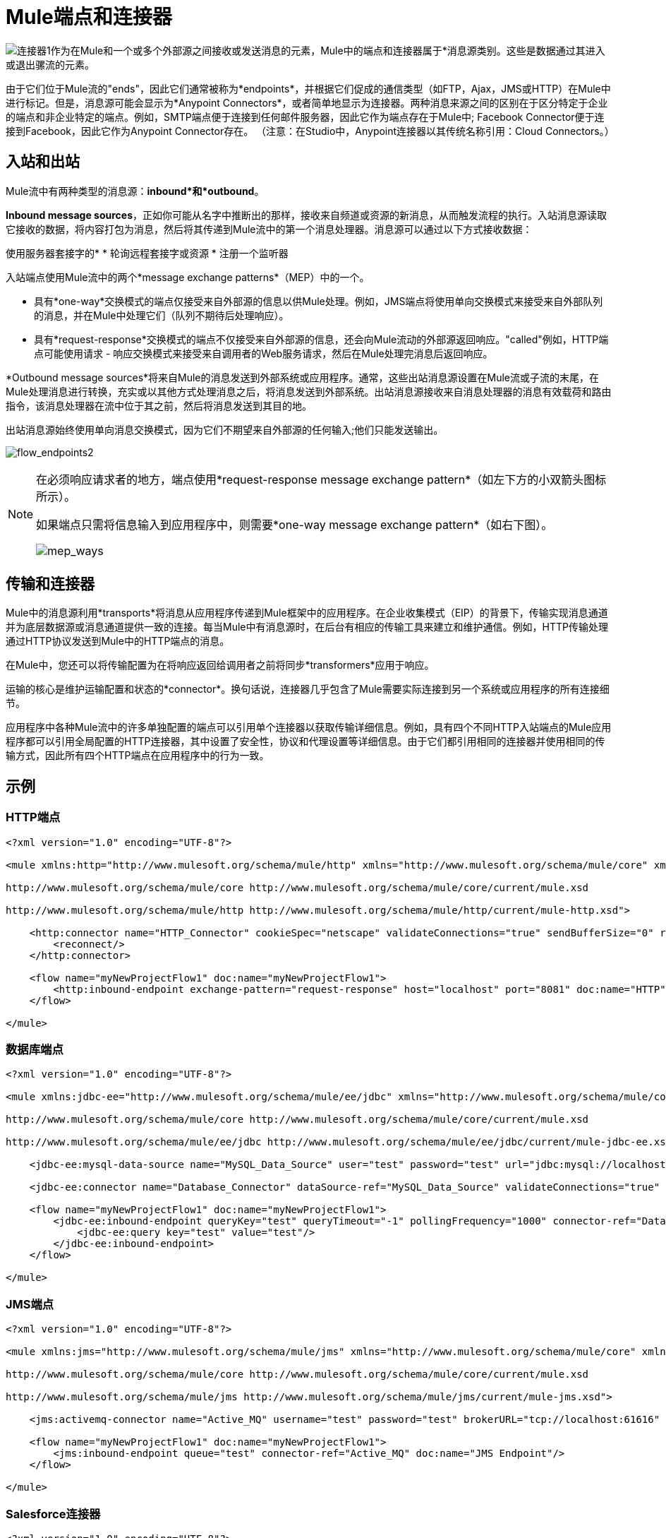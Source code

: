 =  Mule端点和连接器

image:connector-1.png[连接器1]作为在Mule和一个或多个外部源之间接收或发送消息的元素，Mule中的端点和连接器属于*消息源类别。这些是数据通过其进入或退出骡流的元素。

由于它们位于Mule流的"ends"，因此它们通常被称为*endpoints*，并根据它们促成的通信类型（如FTP，Ajax，JMS或HTTP）在Mule中进行标记。但是，消息源可能会显示为*Anypoint Connectors*，或者简单地显示为连接器。两种消息来源之间的区别在于区分特定于企业的端点和非企业特定的端点。例如，SMTP端点便于连接到任何邮件服务器，因此它作为端点存在于Mule中; Facebook Connector便于连接到Facebook，因此它作为Anypoint Connector存在。 （注意：在Studio中，Anypoint连接器以其传统名称引用：Cloud Connectors。）


== 入站和出站

Mule流中有两种类型的消息源：*inbound*和*outbound*。

*Inbound message sources*，正如你可能从名字中推断出的那样，接收来自频道或资源的新消息，从而触发流程的执行。入站消息源读取它接收的数据，将内容打包为消息，然后将其传递到Mule流中的第一个消息处理器。消息源可以通过以下方式接收数据：

使用服务器套接字的* 
* 轮询远程套接字或资源
* 注册一个监听器

入站端点使用Mule流中的两个*message exchange patterns*（MEP）中的一个。

* 具有*one-way*交换模式的端点仅接受来自外部源的信息以供Mule处理。例如，JMS端点将使用单向交换模式来接受来自外部队列的消息，并在Mule中处理它们（队列不期待后处理响应）。

* 具有*request-response*交换模式的端点不仅接受来自外部源的信息，还会向Mule流动的外部源返回响应。"called"例如，HTTP端点可能使用请求 - 响应交换模式来接受来自调用者的Web服务请求，然后在Mule处理完消息后返回响应。

*Outbound message sources*将来自Mule的消息发送到外部系统或应用程序。通常，这些出站消息源设置在Mule流或子流的末尾，在Mule处理消息进行转换，充实或以其他方式处理消息之后，将消息发送到外部系统。出站消息源接收来自消息处理器的消息有效载荷和路由指令，该消息处理器在流中位于其之前，然后将消息发送到其目的地。

出站消息源始终使用单向消息交换模式，因为它们不期望来自外部源的任何输入;他们只能发送输出。

image:flow_endpoints2.png[flow_endpoints2]

[NOTE]
====
在必须响应请求者的地方，端点使用*request-response message exchange pattern*（如左下方的小双箭头图标所示）。

如果端点只需将信息输入到应用程序中，则需要*one-way message exchange pattern*（如右下图）。

image:mep_ways.png[mep_ways]
====

== 传输和连接器

Mule中的消息源利用*transports*将消息从应用程序传递到Mule框架中的应用程序。在企业收集模式（EIP）的背景下，传输实现消息通道并为底层数据源或消息通道提供一致的连接。每当Mule中有消息源时，在后台有相应的传输工具来建立和维护通信。例如，HTTP传输处理通过HTTP协议发送到Mule中的HTTP端点的消息。

在Mule中，您还可以将传输配置为在将响应返回给调用者之前将同步*transformers*应用于响应。

运输的核心是维护运输配置和状态的*connector*。换句话说，连接器几乎包含了Mule需要实际连接到另一个系统或应用程序的所有连接细节。

应用程序中各种Mule流中的许多单独配置的端点可以引用单个连接器以获取传输详细信息。例如，具有四个不同HTTP入站端点的Mule应用程序都可以引用全局配置的HTTP连接器，其中设置了安全性，协议和代理设置等详细信息。由于它们都引用相同的连接器并使用相同的传输方式，因此所有四个HTTP端点在应用程序中的行为一致。

== 示例

===  HTTP端点

[source, xml, linenums]
----
<?xml version="1.0" encoding="UTF-8"?>
 
<mule xmlns:http="http://www.mulesoft.org/schema/mule/http" xmlns="http://www.mulesoft.org/schema/mule/core" xmlns:doc="http://www.mulesoft.org/schema/mule/documentation" xmlns:spring="http://www.springframework.org/schema/beans" version="EE-3.5.0" xmlns:xsi="http://www.w3.org/2001/XMLSchema-instance" xsi:schemaLocation="http://www.springframework.org/schema/beans http://www.springframework.org/schema/beans/spring-beans-current.xsd
 
http://www.mulesoft.org/schema/mule/core http://www.mulesoft.org/schema/mule/core/current/mule.xsd
 
http://www.mulesoft.org/schema/mule/http http://www.mulesoft.org/schema/mule/http/current/mule-http.xsd">
 
    <http:connector name="HTTP_Connector" cookieSpec="netscape" validateConnections="true" sendBufferSize="0" receiveBufferSize="0" receiveBacklog="0" clientSoTimeout="10000" serverSoTimeout="10000" socketSoLinger="0" doc:name="HTTP\HTTPS">
        <reconnect/>
    </http:connector>
 
    <flow name="myNewProjectFlow1" doc:name="myNewProjectFlow1">
        <http:inbound-endpoint exchange-pattern="request-response" host="localhost" port="8081" doc:name="HTTP" connector-ref="HTTP_Connector"/>
    </flow>
 
</mule>
----

=== 数据库端点

[source, xml, linenums]
----
<?xml version="1.0" encoding="UTF-8"?>
 
<mule xmlns:jdbc-ee="http://www.mulesoft.org/schema/mule/ee/jdbc" xmlns="http://www.mulesoft.org/schema/mule/core" xmlns:doc="http://www.mulesoft.org/schema/mule/documentation" xmlns:spring="http://www.springframework.org/schema/beans" version="EE-3.5.0" xmlns:xsi="http://www.w3.org/2001/XMLSchema-instance" xsi:schemaLocation="http://www.springframework.org/schema/beans http://www.springframework.org/schema/beans/spring-beans-current.xsd
 
http://www.mulesoft.org/schema/mule/core http://www.mulesoft.org/schema/mule/core/current/mule.xsd
 
http://www.mulesoft.org/schema/mule/ee/jdbc http://www.mulesoft.org/schema/mule/ee/jdbc/current/mule-jdbc-ee.xsd">
 
    <jdbc-ee:mysql-data-source name="MySQL_Data_Source" user="test" password="test" url="jdbc:mysql://localhost:3306/[dbName]" transactionIsolation="UNSPECIFIED" doc:name="MySQL Data Source"/>
 
    <jdbc-ee:connector name="Database_Connector" dataSource-ref="MySQL_Data_Source" validateConnections="true" queryTimeout="-1" pollingFrequency="0" doc:name="Database"/>
 
    <flow name="myNewProjectFlow1" doc:name="myNewProjectFlow1">
        <jdbc-ee:inbound-endpoint queryKey="test" queryTimeout="-1" pollingFrequency="1000" connector-ref="Database_Connector" doc:name="Database">
            <jdbc-ee:query key="test" value="test"/>
        </jdbc-ee:inbound-endpoint>
    </flow>
 
</mule>
----

===  JMS端点

[source, xml, linenums]
----
<?xml version="1.0" encoding="UTF-8"?>
 
<mule xmlns:jms="http://www.mulesoft.org/schema/mule/jms" xmlns="http://www.mulesoft.org/schema/mule/core" xmlns:doc="http://www.mulesoft.org/schema/mule/documentation" xmlns:spring="http://www.springframework.org/schema/beans" version="EE-3.5.0" xmlns:xsi="http://www.w3.org/2001/XMLSchema-instance" xsi:schemaLocation="http://www.springframework.org/schema/beans http://www.springframework.org/schema/beans/spring-beans-current.xsd
 
http://www.mulesoft.org/schema/mule/core http://www.mulesoft.org/schema/mule/core/current/mule.xsd
 
http://www.mulesoft.org/schema/mule/jms http://www.mulesoft.org/schema/mule/jms/current/mule-jms.xsd">
 
    <jms:activemq-connector name="Active_MQ" username="test" password="test" brokerURL="tcp://localhost:61616" validateConnections="true" doc:name="Active MQ"/>
 
    <flow name="myNewProjectFlow1" doc:name="myNewProjectFlow1">
        <jms:inbound-endpoint queue="test" connector-ref="Active_MQ" doc:name="JMS Endpoint"/>
    </flow>
 
</mule>
----

===  Salesforce连接器

[source, xml, linenums]
----
<?xml version="1.0" encoding="UTF-8"?>
 
<mule xmlns:sfdc="http://www.mulesoft.org/schema/mule/sfdc" xmlns="http://www.mulesoft.org/schema/mule/core" xmlns:doc="http://www.mulesoft.org/schema/mule/documentation" xmlns:spring="http://www.springframework.org/schema/beans" version="EE-3.5.0" xmlns:xsi="http://www.w3.org/2001/XMLSchema-instance" xsi:schemaLocation="http://www.springframework.org/schema/beans http://www.springframework.org/schema/beans/spring-beans-current.xsd
 
http://www.mulesoft.org/schema/mule/core http://www.mulesoft.org/schema/mule/core/current/mule.xsd
 
http://www.mulesoft.org/schema/mule/sfdc http://www.mulesoft.org/schema/mule/sfdc/current/mule-sfdc.xsd">
 
    <sfdc:config name="Salesforce" username="test" password="test" securityToken="test" doc:name="Salesforce">
        <sfdc:connection-pooling-profile initialisationPolicy="INITIALISE_ONE" exhaustedAction="WHEN_EXHAUSTED_GROW"/>
    </sfdc:config>
 
    <flow name="myNewProjectFlow1" doc:name="myNewProjectFlow1">
        <sfdc:subscribe-topic config-ref="Salesforce" topic="test" doc:name="Salesforce "/>
    </flow>
 
</mule>
----

== 另请参阅

*  *NEXT STEP*：请阅读大约 link:/mule-user-guide/v/3.4/mule-components[组件]。
* 向前浏览以了解 link:/mule-user-guide/v/3.4/mule-message-structure[骡信息]的结构。
